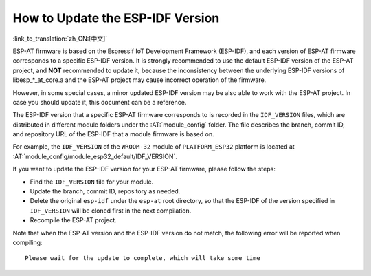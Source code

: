 How to Update the ESP-IDF Version
=================================

:link_to_translation:`zh_CN:[中文]`

ESP-AT firmware is based on the Espressif IoT Development Framework (ESP-IDF), and each version of ESP-AT firmware corresponds to a specific ESP-IDF version. It is strongly recommended to use the default ESP-IDF version of the ESP-AT project, and **NOT** recommended to update it, because the inconsistency between the underlying ESP-IDF versions of libesp_*_at_core.a and the ESP-AT project may cause incorrect operation of the firmware.

However, in some special cases, a minor updated ESP-IDF version may be also able to work with the ESP-AT project. In case you should update it, this document can be a reference.

The ESP-IDF version that a specific ESP-AT firmware corresponds to is recorded in the ``IDF_VERSION`` files, which are distributed in different module folders under the :AT:`module_config` folder. The file describes the branch, commit ID, and repository URL of the ESP-IDF that a module firmware is based on.

For example, the ``IDF_VERSION`` of the ``WROOM-32`` module of ``PLATFORM_ESP32`` platform is located at :AT:`module_config/module_esp32_default/IDF_VERSION`.

If you want to update the ESP-IDF version for your ESP-AT firmware, please follow the steps:

- Find the ``IDF_VERSION`` file for your module.
- Update the branch, commit ID, repository as needed.
- Delete the original ``esp-idf`` under the ``esp-at`` root directory, so that the ESP-IDF of the version specified in ``IDF_VERSION`` will be cloned first in the next compilation.
- Recompile the ESP-AT project.

Note that when the ESP-AT version and the ESP-IDF version do not match, the following error will be reported when compiling:

::

    Please wait for the update to complete, which will take some time